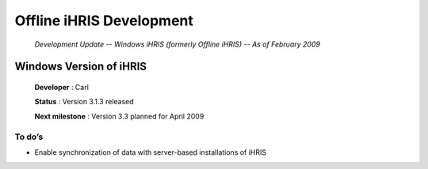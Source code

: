 Offline iHRIS Development
=========================

 *Development Update -- Windows iHRIS (formerly Offline iHRIS) -- As of February 2009* 

Windows Version of iHRIS
^^^^^^^^^^^^^^^^^^^^^^^^

 **Developer** : Carl

 **Status** : Version 3.1.3 released

 **Next milestone** : Version 3.3 planned for April 2009

To do’s
~~~~~~~

* Enable synchronization of data with server-based installations of iHRIS

